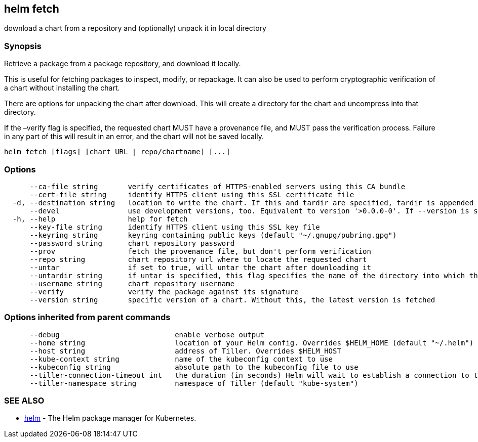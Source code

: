 == helm fetch

download a chart from a repository and (optionally) unpack it in local directory

=== Synopsis

Retrieve a package from a package repository, and download it locally.

This is useful for fetching packages to inspect, modify, or repackage. It can
also be used to perform cryptographic verification of a chart without installing
the chart.

There are options for unpacking the chart after download. This will create a
directory for the chart and uncompress into that directory.

If the –verify flag is specified, the requested chart MUST have a provenance
file, and MUST pass the verification process. Failure in any part of this will
result in an error, and the chart will not be saved locally.

[source]
----
helm fetch [flags] [chart URL | repo/chartname] [...]
----

=== Options

[source]
----
      --ca-file string       verify certificates of HTTPS-enabled servers using this CA bundle
      --cert-file string     identify HTTPS client using this SSL certificate file
  -d, --destination string   location to write the chart. If this and tardir are specified, tardir is appended to this (default ".")
      --devel                use development versions, too. Equivalent to version '>0.0.0-0'. If --version is set, this is ignored.
  -h, --help                 help for fetch
      --key-file string      identify HTTPS client using this SSL key file
      --keyring string       keyring containing public keys (default "~/.gnupg/pubring.gpg")
      --password string      chart repository password
      --prov                 fetch the provenance file, but don't perform verification
      --repo string          chart repository url where to locate the requested chart
      --untar                if set to true, will untar the chart after downloading it
      --untardir string      if untar is specified, this flag specifies the name of the directory into which the chart is expanded (default ".")
      --username string      chart repository username
      --verify               verify the package against its signature
      --version string       specific version of a chart. Without this, the latest version is fetched
----

=== Options inherited from parent commands

[source]
----
      --debug                           enable verbose output
      --home string                     location of your Helm config. Overrides $HELM_HOME (default "~/.helm")
      --host string                     address of Tiller. Overrides $HELM_HOST
      --kube-context string             name of the kubeconfig context to use
      --kubeconfig string               absolute path to the kubeconfig file to use
      --tiller-connection-timeout int   the duration (in seconds) Helm will wait to establish a connection to tiller (default 300)
      --tiller-namespace string         namespace of Tiller (default "kube-system")
----

=== SEE ALSO

* link:helm.html[helm] - The Helm package manager for Kubernetes.

